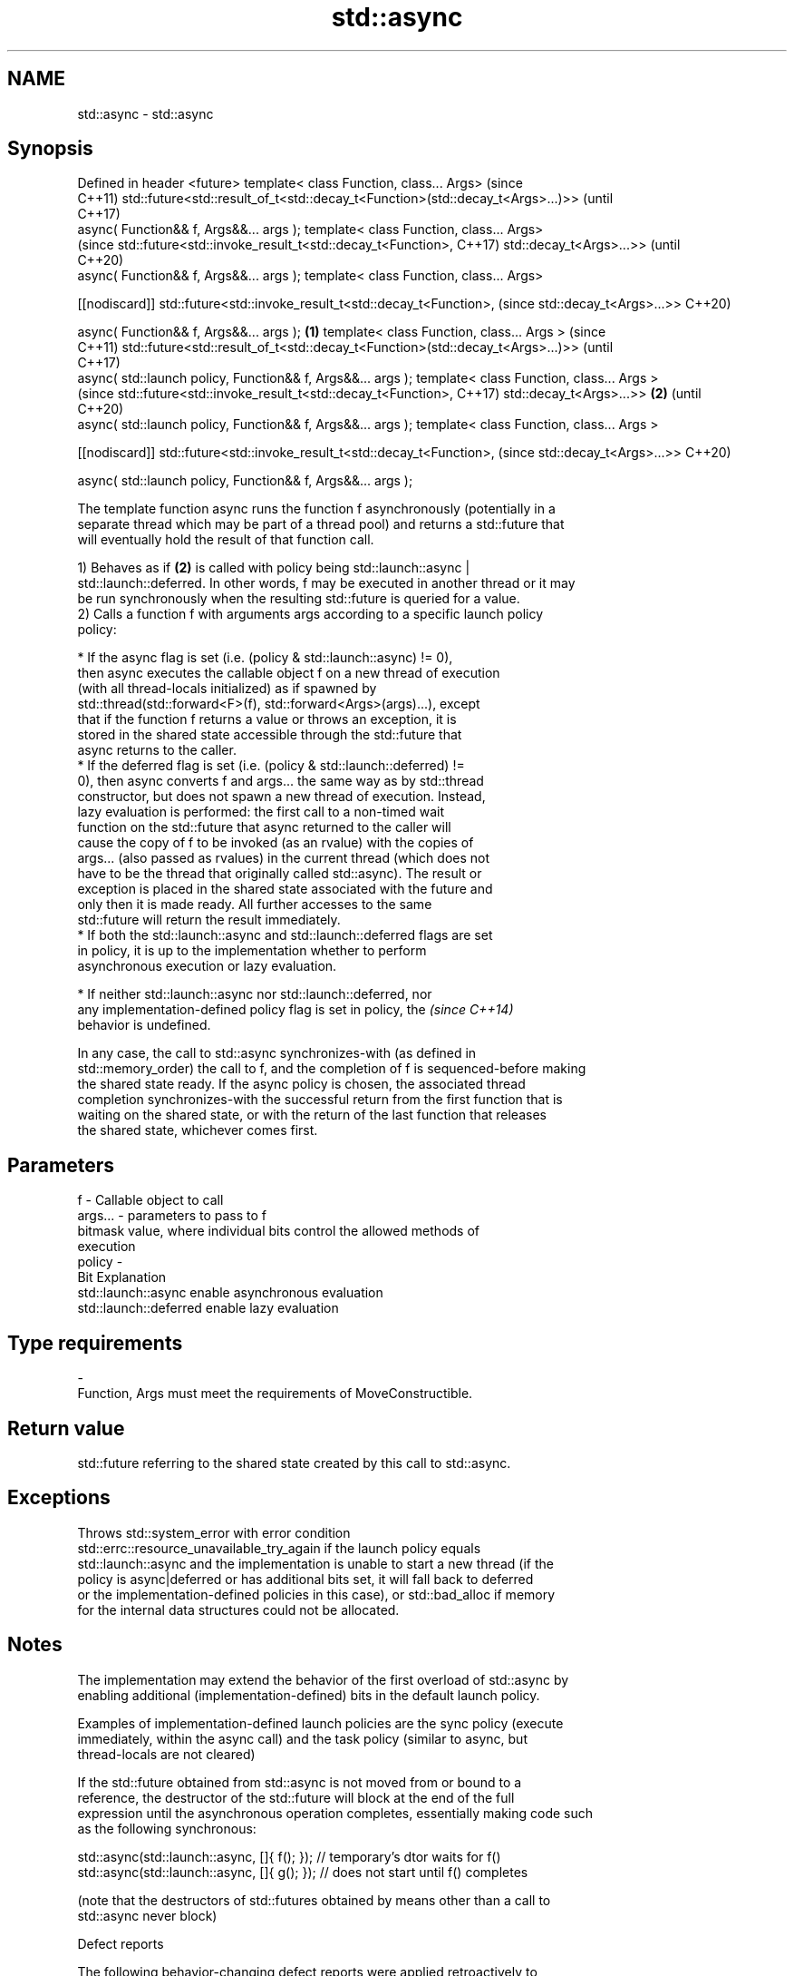 .TH std::async 3 "2018.03.28" "http://cppreference.com" "C++ Standard Libary"
.SH NAME
std::async \- std::async

.SH Synopsis
Defined in header <future>
template< class Function, class... Args>                                             (since
                                                                                     C++11)
std::future<std::result_of_t<std::decay_t<Function>(std::decay_t<Args>...)>>         (until
                                                                                     C++17)
    async( Function&& f, Args&&... args );
template< class Function, class... Args>
                                                                                     (since
std::future<std::invoke_result_t<std::decay_t<Function>,                             C++17)
std::decay_t<Args>...>>                                                              (until
                                                                                     C++20)
    async( Function&& f, Args&&... args );
template< class Function, class... Args>

[[nodiscard]] std::future<std::invoke_result_t<std::decay_t<Function>,               (since
std::decay_t<Args>...>>                                                              C++20)

    async( Function&& f, Args&&... args );                                   \fB(1)\fP
template< class Function, class... Args >                                                   (since
                                                                                            C++11)
std::future<std::result_of_t<std::decay_t<Function>(std::decay_t<Args>...)>>                (until
                                                                                            C++17)
    async( std::launch policy, Function&& f, Args&&... args );
template< class Function, class... Args >
                                                                                            (since
std::future<std::invoke_result_t<std::decay_t<Function>,                                    C++17)
std::decay_t<Args>...>>                                                          \fB(2)\fP        (until
                                                                                            C++20)
    async( std::launch policy, Function&& f, Args&&... args );
template< class Function, class... Args >

[[nodiscard]] std::future<std::invoke_result_t<std::decay_t<Function>,                      (since
std::decay_t<Args>...>>                                                                     C++20)

    async( std::launch policy, Function&& f, Args&&... args );

   The template function async runs the function f asynchronously (potentially in a
   separate thread which may be part of a thread pool) and returns a std::future that
   will eventually hold the result of that function call.

   1) Behaves as if \fB(2)\fP is called with policy being std::launch::async |
   std::launch::deferred. In other words, f may be executed in another thread or it may
   be run synchronously when the resulting std::future is queried for a value.
   2) Calls a function f with arguments args according to a specific launch policy
   policy:

              * If the async flag is set (i.e. (policy & std::launch::async) != 0),
                then async executes the callable object f on a new thread of execution
                (with all thread-locals initialized) as if spawned by
                std::thread(std::forward<F>(f), std::forward<Args>(args)...), except
                that if the function f returns a value or throws an exception, it is
                stored in the shared state accessible through the std::future that
                async returns to the caller.
              * If the deferred flag is set (i.e. (policy & std::launch::deferred) !=
                0), then async converts f and args... the same way as by std::thread
                constructor, but does not spawn a new thread of execution. Instead,
                lazy evaluation is performed: the first call to a non-timed wait
                function on the std::future that async returned to the caller will
                cause the copy of f to be invoked (as an rvalue) with the copies of
                args... (also passed as rvalues) in the current thread (which does not
                have to be the thread that originally called std::async). The result or
                exception is placed in the shared state associated with the future and
                only then it is made ready. All further accesses to the same
                std::future will return the result immediately.
              * If both the std::launch::async and std::launch::deferred flags are set
                in policy, it is up to the implementation whether to perform
                asynchronous execution or lazy evaluation.

         * If neither std::launch::async nor std::launch::deferred, nor
           any implementation-defined policy flag is set in policy, the   \fI(since C++14)\fP
           behavior is undefined.

   In any case, the call to std::async synchronizes-with (as defined in
   std::memory_order) the call to f, and the completion of f is sequenced-before making
   the shared state ready. If the async policy is chosen, the associated thread
   completion synchronizes-with the successful return from the first function that is
   waiting on the shared state, or with the return of the last function that releases
   the shared state, whichever comes first.

.SH Parameters

   f       - Callable object to call
   args... - parameters to pass to f
             bitmask value, where individual bits control the allowed methods of
             execution
   policy  -
             Bit                   Explanation
             std::launch::async    enable asynchronous evaluation
             std::launch::deferred enable lazy evaluation
.SH Type requirements
   -
   Function, Args must meet the requirements of MoveConstructible.

.SH Return value

   std::future referring to the shared state created by this call to std::async.

.SH Exceptions

   Throws std::system_error with error condition
   std::errc::resource_unavailable_try_again if the launch policy equals
   std::launch::async and the implementation is unable to start a new thread (if the
   policy is async|deferred or has additional bits set, it will fall back to deferred
   or the implementation-defined policies in this case), or std::bad_alloc if memory
   for the internal data structures could not be allocated.

.SH Notes

   The implementation may extend the behavior of the first overload of std::async by
   enabling additional (implementation-defined) bits in the default launch policy.

   Examples of implementation-defined launch policies are the sync policy (execute
   immediately, within the async call) and the task policy (similar to async, but
   thread-locals are not cleared)

   If the std::future obtained from std::async is not moved from or bound to a
   reference, the destructor of the std::future will block at the end of the full
   expression until the asynchronous operation completes, essentially making code such
   as the following synchronous:

 std::async(std::launch::async, []{ f(); }); // temporary's dtor waits for f()
 std::async(std::launch::async, []{ g(); }); // does not start until f() completes

   (note that the destructors of std::futures obtained by means other than a call to
   std::async never block)

   Defect reports

   The following behavior-changing defect reports were applied retroactively to
   previously published C++ standards.

      DR    Applied to         Behavior as published              Correct behavior
                       return type incorrect and value       corrected return type and
   LWG 2021 C++11      category of arguments unclear in the  clarified that rvalues are
                       deferred case                         used

.SH Example

   
// Run this code

 #include <iostream>
 #include <vector>
 #include <algorithm>
 #include <numeric>
 #include <future>
  
 template <typename RandomIt>
 int parallel_sum(RandomIt beg, RandomIt end)
 {
     auto len = end - beg;
     if (len < 1000)
         return std::accumulate(beg, end, 0);
  
     RandomIt mid = beg + len/2;
     auto handle = std::async(std::launch::async,
                              parallel_sum<RandomIt>, mid, end);
     int sum = parallel_sum(beg, mid);
     return sum + handle.get();
 }
  
 int main()
 {
     std::vector<int> v(10000, 1);
     std::cout << "The sum is " << parallel_sum(v.begin(), v.end()) << '\\n';
 }

.SH Output:

 The sum is 10000
